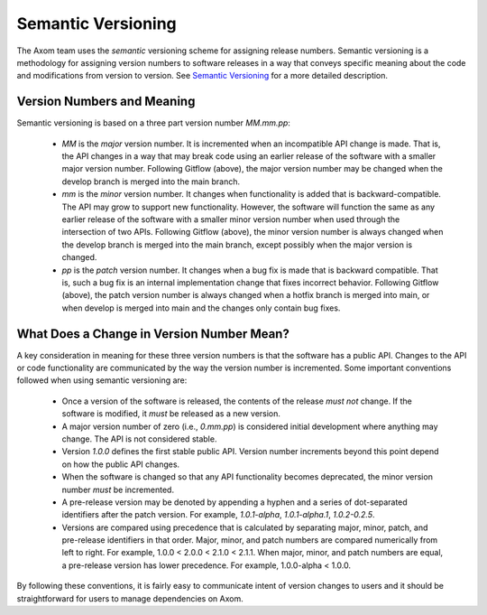 .. ## Copyright (c) 2017-2020, Lawrence Livermore National Security, LLC and
.. ## other Axom Project Developers. See the top-level COPYRIGHT file for details.
.. ##
.. ## SPDX-License-Identifier: (BSD-3-Clause)

.. _semver-label:

***********************
Semantic Versioning
***********************

The Axom team uses the *semantic* versioning scheme for assigning
release numbers. Semantic versioning is a methodology for assigning version 
numbers to software releases in a way that conveys specific meaning about 
the code and modifications from version to version. 
See `Semantic Versioning <http://semver.org>`_ for a more detailed description.

============================
Version Numbers and Meaning
============================

Semantic versioning is based on a three part version number `MM.mm.pp`:

  * `MM` is the *major* version number. It is incremented when an incompatible 
    API change is made. That is, the API changes in a way that may break code
    using an earlier release of the software with a smaller major version 
    number. Following Gitflow (above), the major version number may be changed
    when the develop branch is merged into the main branch.
  * `mm` is the *minor* version number. It changes when functionality is
    added that is backward-compatible. The API may grow to support new 
    functionality. However, the software will function the same as any
    earlier release of the software with a smaller minor version number
    when used through the intersection of two APIs. Following Gitflow (above), 
    the minor version number is always changed when the develop branch is 
    merged into the main branch, except possibly when the major version 
    is changed.
  * `pp` is the *patch* version number. It changes when a bug fix is made that
    is backward compatible. That is, such a bug fix is an internal 
    implementation change that fixes incorrect behavior. Following Gitflow 
    (above), the patch version number is always changed when a hotfix branch
    is merged into main, or when develop is merged into main and the 
    changes only contain bug fixes.

===========================================
What Does a Change in Version Number Mean?
===========================================

A key consideration in meaning for these three version numbers is that
the software has a public API. Changes to the API or code functionality
are communicated by the way the version number is incremented. Some important
conventions followed when using semantic versioning are:

  * Once a version of the software is released, the contents of the release 
    *must not* change. If the software is modified, it *must* be released
    as a new version.
  * A major version number of zero (i.e., `0.mm.pp`) is considered initial 
    development where anything may change. The API is not considered stable.
  * Version `1.0.0` defines the first stable public API. Version number 
    increments beyond this point depend on how the public API changes.
  * When the software is changed so that any API functionality becomes 
    deprecated, the minor version number *must* be incremented.
  * A pre-release version may be denoted by appending a hyphen and a series
    of dot-separated identifiers after the patch version. For example,
    `1.0.1-alpha`, `1.0.1-alpha.1`, `1.0.2-0.2.5`.
  * Versions are compared using precedence that is calculated by separating
    major, minor, patch, and pre-release identifiers in that order. Major, 
    minor, and patch numbers are compared numerically from left to right. For 
    example, 1.0.0 < 2.0.0 < 2.1.0 < 2.1.1. When major, minor, and patch
    numbers are equal, a pre-release version has lower precedence. For 
    example, 1.0.0-alpha < 1.0.0.

By following these conventions, it is fairly easy to communicate intent of
version changes to users and it should be straightforward for users
to manage dependencies on Axom.

